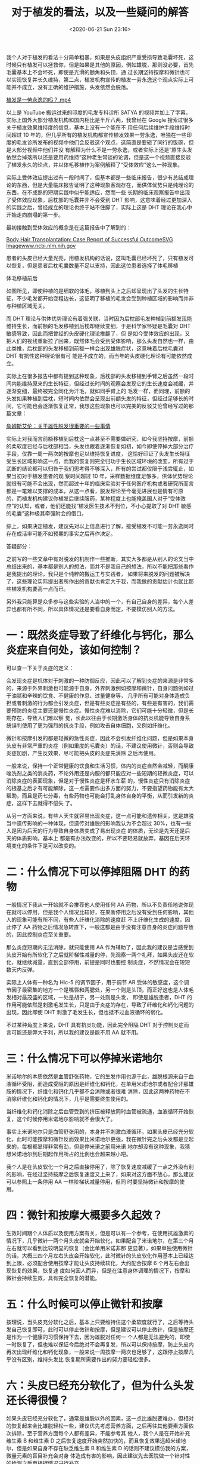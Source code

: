# -*- eval: (setq org-download-image-dir (concat default-directory "./static/对于植发的看法，以及一些疑问的解答/")); -*-
:PROPERTIES:
:ID:       68DBD7A8-B816-4C63-ABCD-A1E28B320B55
:END:
#+LATEX_CLASS: my-article
#+DATE: <2020-06-21 Sun 23:16>
#+TITLE: 对于植发的看法，以及一些疑问的解答

我个人对于植发的看法十分简单粗暴，如果是头皮组织严重受损导致毛囊坏死，这时候只有植发可以拯救你，但是如果是其他的原因，例如雄脱，那则没必要，首先毛囊基本上不会坏死，即使是光滑的额角和头顶，通
过长期坚持按摩和微针也可以实现恢复并长久维持，第二点，植发机构宣传的植发一劳永逸这个观点实际上可能并不成立，没有正确的维护措施，头发依然会脱落。

[[video:./static/对于植发的看法，以及一些疑问的解答/植发是一劳永逸的吗？.mp4][植发是一劳永逸的吗？.mp4]]

以上是 YouTube 搬运过来的印度的毛发专科诊所 SATYA 的视频并加上了字幕，实际上国外大部分植发机构和国内相比是半斤八两，我曾经在 Google 搜索过很多关于植发效果维持度的信息，基本上没有一个能在不
用任何后续维护手段维持时间超过 10 年的，但几乎所有的植发机构都宣传植发效果一劳永逸，唯独在一些印度的毛发诊所发布的视频中他们会反驳这个观点，这简直是要砸了同行的饭碗，但是大部分视频中他们并没
有解释为什么不是一劳永逸，或者实际上还是“原生头发依然会掉落所以还是要用药维持”这种老生常谈的论调，但是这一个视频直接反驳了植发永久的论点，并以体毛移植作为案例解释了“受体效应”这么一种现象。

实际上受体效应提出过有一段时间了，但基本都是一些临床报告，很少有总结成理论的东西，但是大量临床报告证明了这种现象客观存在，而供体优势只是纯理论的东西，在不成熟的短期实践中似乎能适应，然而一些
长期的临床观察报告中出现了受体效应现象，后枕部的毛囊并非不会受到 DHT 影响，这意味着经过更加深入的实践之后，曾经成立的理论也终于站不住脚了，实际上这是 DHT 理论在我心中开始走向崩塌的第一步。

最初接触到受体效应的概念是在这篇报告中了解到的：

[[https://link.zhihu.com/?target=https%3A//www.ncbi.nlm.nih.gov/pmc/articles/PMC3764758/][Body Hair Transplantation: Case Report of Successful Outcome​SVG Imagewww.ncbi.nlm.nih.gov]]

患者的头皮已经大量光秃，用植发机构的话说，这叫毛囊已经坏死了，只有植发可以恢复，但是患者后枕毛囊数量不足以支持，因此这位患者选择了体毛移植

[[file:./static/对于植发的看法，以及一些疑问的解答/2.png]]

体毛移植前后

如图所见，即使种植的是细软的体毛，移植到头上之后却呈现出了头发的生长特征，不少毛发都开始变粗边长，这证明了移植的毛发会受到种植区域的影响而并非与种植区域无关。

而 DHT 理论与供体优势理论有着强关联，当时因为后枕部毛发种植到前额发现能维持生长，而前额的毛发移植到后枕却继续变细，于是科学家怀疑是毛囊对 DHT 敏感导致，因此而把曾经的头皮硬化理论推翻了，但
是如今受体效应的出现，又把人们的视线重新拉了回来，既然体毛会受到受体影响，那么头发自然也一样，由此类推，后枕部的头发移植到前额一样会出现雄脱症状，这意味着后枕毛囊对 DHT 有抗性这种理论很有可
能是不成立的，而当年的头皮硬化理论有可能依然成立。

实际上在很多报告中都有提到这种现象，后枕部的头发移植到手臂之后虽然一段时间内能维持原来的生长特征，但经过长时间的观察会发现它的生长速度会减缓，并逐渐变细，最终被完全同化为汗毛，就如同手臂上的
毛发一样，而同理，前额的头发如果种植到后枕，短时间内依然会呈现出前额头发的特征，但经过足够长的时间，它可能也会逐渐恢复正常，我想这些现象也可以完美的反驳艾伦曾经写过的那篇文章：

[[https://zhuanlan.zhihu.com/p/36283544][詹姆斯艾伦：关于雄性脱发很重要的一些事情​]]

实际上对我而言前额移植到后枕这一点甚至不需要做研究，如今我坚持按摩，前额的柔软度已经与后枕部相当，头发也跟着逐渐恢复如初，如今即使停掉大部分治疗手段，仅靠一周一两次的按摩也足以维持恢复进度，
这恰好印证了头发生长特征受生长区域影响这一点，而我的恢复则完全归功于生长区域环境的改变，所有过于武断的结论都可以归咎于我们思考得不够深入，所有的尝试都仅限于浅尝辄止，如果当初对于植发患者的观
察时间超过 10 年，采样数据维度足够多，供体优势理论就很有可能不会出现，然而超过十年的临床实验对于任何医疗机构或者研究所而言都是一笔难以支撑的成本，从这一点看，脱发理论至今毫无进展也是情有可原
的，而植发机构建议你植发后继续服药，某种程度上也能掩盖国人对于“受体效应”的认知，或者，他们还能找“植发医生技术不到位，不小心提取了对 DHT 敏感的毛囊”这种极其牵强附会的借口。

综上，如果决定植发，建议先对以上信息进行了解，接受植发不可能一劳永逸同时存在成活率可能不如预期的事实之后再作决定。

答疑部分：

之前写的一些文章中有对脱发的机制作一些推断，其实大多都是从别人的论文当中总结出来的，基本都是别人的想法，而并不是我自己的想法，所以不能把那些看作是我提出的理论，我只是个纯粹的搬运工与实践者，
如果将来脱发的问题被解决了，这些理论实际提出者所作出的贡献也肯定大于我，而我做的贡献估计也就比那些植发机构要高一点而已。

另外我只能算是众多参与这些实验的人当中的一个，有自己自身的差异，每个人差异也都有所不同，所以具体情况还是要看自身而定，不要模仿别人的方法。

* 一：既然炎症导致了纤维化与钙化，那么炎症来自何处，该如何控制？
可以查一下关于炎症的定义：

[[file:./static/对于植发的看法，以及一些疑问的解答/3.png]]

会发现炎症是机体对于刺激的一种防御反应，因此可以了解到炎症的来源是非常多的，来源于外界刺激也可能源于自身，外界刺激例如按摩和微针，自身问题例如过于油腻和辛辣的饮食、不健康的作息、过量健身等，
几乎所有可能对身体造成负担或者刺激的行为都会引发炎症，但是有些炎症是有益的，有些是有害的，我们需要预防的炎症主要还是慢性炎症。慢性炎症难以消除，它们可能十分轻微，但是长期存在，导致人们难以察
觉，长此以往由于长期激活身体的抗炎机能导致自身系统误判使用了更为强烈的抗炎手段，例如攻击自体细胞，又例如纤维化。

微针和按摩引发的都是轻微的急性炎症，因此不会引发纤维化问题，但是如果本身头皮有非常严重的炎症（例如重度的毛囊炎）的话，不建议使用微针，否则会导致炎症加剧，产生反效果，尽可能把头皮的炎症先消除
之后再使用。

一般来说，保持一个正常健康的饮食和生活习惯，体内的炎症自然会减轻，而酮康唑洗剂之类的消炎药，不论外用还是内服的都只能应对一些短期的轻微炎症，可以消除炎症的表面现象，但是对于慢性炎症是杯水车薪
的，慢性炎症只有消除炎症的根基之后才有可能解除，这一点需要作出多方面的努力，不要指望药物能有太大帮助，而且是药七分毒，有些药物也可能会打乱身体自身的平衡，从而引发新的炎症，这样下去就得不偿失
了。

从另一方面来说，有些人天生就容易出现炎症，这一点可能和遗传相关，这是雄脱当中遗传影响的一种体现，但遗传对雄脱的影响我认为不会超过 30%，也有一些人是因为后天的行为导致自身体质变成了易出现炎症
的体质，无论是先天还是后天的体质影响，基本上 都是有办法改变的，所以不要轻易就放弃，基因在后天环境变化的条件下是可以改变的。

* 二：什么情况下可以停掉阻隔 DHT 的药物
一般情况下我从一开始就不会推荐他人使用任何 AA 药物，所以不负责任地说你现在就可以停用，但是我个人情况比较好，在果断停用之后没有受到任何影响，其他人的现象可能有所不同，有些人纤维化消除的速度赶
不上纤维化生成的速度，因此停了 AA 药物之后情况急转直下，一般这都是由于没有注意自身的炎症问题导致的，因此控制炎症至关重要。

那么炎症短期内无法消除，就只能使用 AA 作为辅助了，因此我的建议是当感受到头皮开始有所软化了之后就阶梯性减量的停，先观察一两个礼拜，如果头皮还在软化，就继续减量，直到全部停用，前提是同时也要控
制炎症，不然情况会在短短数天内反弹。

实际上人体有一种名为 Hic-5 的调节因子，用于调节 AR 受体的敏感度，这个调节因子最密集的地方一个是嘴唇和两腮处，另一个则是头顶，而正好这也是人体毛发相对最茂盛的区域，一处是胡子，另一处则是头发，
即使是雄脱患者，DHT 的作用可能依然是刺激毛发生长，只是由于炎症的存在，导致了纤维化和钙化问题的出现，因此即使 DHT 刺激了毛发生长，但也抵不过血液循环的弱化。

不过某种角度上来说，DHT 具有抗炎功能，因此完全阻隔 DHT 对于控制炎症而言可能还是弊大于利，所以我的建议是能不用 AA 就不用。

* 三：什么情况下可以停掉米诺地尔
米诺地尔的本质依然是血管舒张药物，它的生发作用也源于此，雄脱根源来自于血液循环受阻，而造成受阻的原因是纤维化和钙化，在单用米诺地尔或者配合非那雄胺的情况下，纤维化和钙化几乎都不会消除或者很难
消除，因此这两种药物在不消除纤维化和钙化的情况下，几乎是需要终生使用的。

当纤维化和钙化消除之后血管受到的挤压被释放同时血管被疏通，血液循环开始恢复，这个时候停用米诺地尔影响就不会很大了。

事实上米诺地尔只是血管舒张用的，本身并不刺激血液循环，如果头皮已经充分软化，此时可能按摩和微针反而效果比米诺地尔更强，我在微针完之后头发都是立起来的，每根都显得非常有劲，但是停米诺之前用米诺
地尔却没有这种现象，我猜想米诺地尔到后期起作用所占的比例也会越来越小吧。

我个人是在头皮软化一个月之后直接停用了，除了恢复速度减缓了一点之外没有别的影响，在经过坚持按摩之后恢复速度又上来了，如果对这方面不放心，那么建议可以参照上一条停用 AA 一样阶梯状减量停用，但同
时要坚持微针和按摩的使用。

* 四：微针和按摩大概要多久起效？
生效时间跟个人体质以及使用方案有关，但是可以有一个参考，在使用抗雄激素的情况下，几乎微针一两个月头皮就会开始软化，如果配合了米诺地尔，在第三个月左右就可以看到比较明显的恢复（会比单用米诺非那
更显著），如果单独使用微针的话，大概三四个月左右头皮会开始软化，此时微针的头皮软化作用基本上已经达到上限，必须配合使用按摩才能让头皮持续软化，大约配合按摩 6 个月左右会出现恢复的效果，恢复速
度如何因人而异，但是在注意身体调理的情况下，按摩和微针会持续生效，具有完全恢复的潜能。

* 五：什么时候可以停止微针和按摩
按理说，当头皮充分软化之后，基本上只要维持住这个柔软度就行了，之后等待头发自己恢复即可，此时可以停止微针和按摩，但是建议可以停止微针，但是按摩还是作为一个健康的习惯保持下去，因为雄脱对任何一
个人都是无法避免的，即使一时恢复了，但也难以保证今后绝对不会再复发，所以可以保持按摩，防止头皮内再次出现纤维化和钙化现象，一般来说一周按摩一两次也足够了，这跟停止按摩几乎没有区别，维持头发比
恢复期所需要作出的努力要轻松很多。

* 六：头皮已经充分软化了，但为什么头发还长得很慢？
如果头皮已经充分软化了，通常是雄脱以外的因素，这一点比雄脱要难办，但相对的恢复起来会比雄脱轻松一些，建议优先考虑营养方面，之后再往其他要素方面依次排除，至于营养方面每个人都有差异，不能参考其
他人，我个人是在开始补充维生素 B 和维生素 D 之后恢复速度开始突然加快的，而且恢复效果远超米诺地尔，但是如果自身不存在缺乏维生素 B 和维生素 D 的话则不建议模仿我的方案，微量元素的盲目补充会对身
体造成有害的影响，因此建议先去医院做一个针对性的检测之后再根据情况进行补充。

* 七：老年脱发和雄脱是同一种吗？
如果老年人脱发是指的是额角后退、发际线后移、头顶光秃呈现地中海的症状的话，那么很遗憾，那就是雄脱，老年人雄脱的几率远高于年轻人，因为由于身体机能的退化，自身对炎症抗性减弱，即使由于年龄增长体
内 DHT 大规模的减少，但组织内的 DHT 由于炎症的出现依然会保持高表达，这意味着雄脱不会随着年龄增长而逐渐稳定，相对的，反而更可能会随着年龄增长而更加恶化，最典型的例子就是施瓦辛格，他在年轻的
时候头发相对还比较多还能留出刘海，但是到了 40 多岁之后发际线明显开始失守，如今已经出现十分明显的雄脱症状了，他就是在雄激素分泌最旺盛的青壮年时期反而没有明显脱发，到了中老年才开始的，所谓的雄
脱稳定期，其实是炎症被控制住了，而临时出现的一个短暂的稳定状态，如果不能长久维持炎症被控制住的状态，纤维化和钙化问题则难以逆转，那么状况随时会恶化。但是出现稳定期是一个好现象，这意味着此时开
始治疗可能会出现持久性的效果。

以上是一些个人经验的总结，以供希望今后能停药并长久维持的人一些参考指引，我的目的是希望今后能有更安全健康无副作用且效果持久的治疗方法，即使不是按摩和微针也无所谓，众所周知，如今脱发的理论依然
局限在 DHT 框架内，对其他的治疗方法几乎是完全无视之的状态，因此即使微针和按摩确实有效，但因为缺少对应的研究而会被他人认为是“生效率极低”的治疗方案，无法替代 Big3，实际上做过这方面研究的人我只
见到过 Robert English 和 Danny Roddy（另一位 YouTube 博主，视频内容涉及到的专业知识比较多，非专业人士可能难以理解，似乎有雄脱病史但如今头发茂盛，但是思想略微极端，甚至认为 DHT 理论是有罪的）
这两个人，其中 Rob 的读者治疗报告显示出按摩治疗雄脱的生效率超过 70%，而且随着按摩时长增加，生效率也会升高，恢复效果也普遍强于非那雄胺，甚至参与人员当中有些患者的头皮细胞基因表达也发生了改
变，但目前相关的研究报告也就只看到这一份而已，希望今后能有更多相关的研究和实验能展开，如果雄脱真的被这么一些民间学者攻克了，那对于一些毛发专家而言，这可以说是极其尴尬的。

因为工作原因没法对私信问题进行回复很抱歉，我本人也不从事毛发研究工作，无法对太专业的问题作出回答，所以这里只整理一些相对比较关键的问题进行回答，其他细微方面的还希望大家能自己思考，例如微针如
何使用，使用前头皮是否要消毒之类的，在 B 站甚至知乎都有十分充裕的资料，大家稍加搜索便可以找到，也可以跟其他有过使用经验的人进行一些交流，不要因为急于求成而采用极端的治疗手段。也希望大家能自
己多思考，多尝试一些安全的有效的新方案给大家分享交流，国内的环境依然很闭塞，消息流通不畅，所以信息交换十分重要，如果每个人都能做到这一点，我相信那些无良植发机构迟早会从这个行业中消失，真正的
行业专家将会重新掌握话语权，这样科学证明雄脱可治愈的那一天终究会到来。
